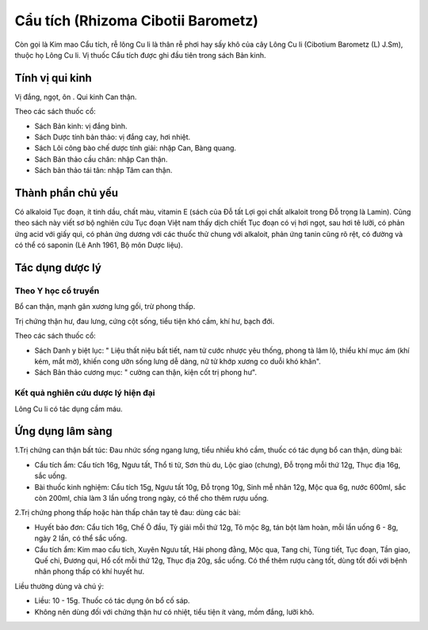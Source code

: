 .. _plants_cau_tich:

###################################
Cẩu tích (Rhizoma Cibotii Barometz)
###################################

Còn gọi là Kim mao Cẩu tích, rễ lông Cu li là thân rễ phơi hay sấy khô
của cây Lông Cu li (Cibotium Barometz (L) J.Sm), thuộc họ Lông Cu li. Vị
thuốc Cẩu tích được ghi đầu tiên trong sách Bản kinh.

Tính vị qui kinh
================

Vị đắng, ngọt, ôn . Qui kinh Can thận.

Theo các sách thuốc cổ:

-  Sách Bản kinh: vị đắng bình.
-  Sách Dược tính bản thảo: vị đắng cay, hơi nhiệt.
-  Sách Lôi công bào chế dược tính giải: nhập Can, Bàng quang.
-  Sách Bản thảo cầu chân: nhập Can thận.
-  Sách bản thảo tái tân: nhập Tâm can thận.

Thành phần chủ yếu
==================

Có alkaloid Tục đoạn, ít tinh dầu, chất màu, vitamin E (sách của Đỗ tất
Lợi gọi chất alkaloit trong Đỗ trọng là Lamin). Cũng theo sách này viết
sơ bộ nghiên cứu Tục đoạn Việt nam thấy dịch chiết Tục đoạn có vị hơi
ngọt, sau hơi tê lưỡi, có phản ứng acid với giấy quì, có phản ứng dương
với các thuốc thử chung với alkaloit, phản ứng tanin cũng rõ rệt, có
đường và có thể có saponin (Lê Anh 1961, Bộ môn Dược liệu).

Tác dụng dược lý
================

Theo Y học cổ truyền
--------------------

Bổ can thận, mạnh gân xương lưng gối, trừ phong thấp.

Trị chứng thận hư, đau lưng, cứng cột sống, tiểu tiện khó cầm, khí hư,
bạch đới.

Theo các sách thuốc cổ:

-  Sách Danh y biệt lục: " Liệu thất niệu bất tiết, nam tử cước nhược
   yêu thống, phong tà lâm lộ, thiểu khí mục ám (khí kém, mắt mờ), khiến
   cong ưỡn sống lưng dễ dàng, nữ tử khớp xương co duỗi khó khăn".
-  Sách Bản thảo cương mục: " cường can thận, kiện cốt trị phong hư".

Kết quả nghiên cứu dược lý hiện đại
-----------------------------------


Lông Cu li có tác dụng cầm máu.

Ứng dụng lâm sàng
=================


1.Trị chứng can thận bất túc: Đau nhức sống ngang lưng, tiểu nhiều khó
cầm, thuốc có tác dụng bổ can thận, dùng bài:

-  Cẩu tích ẩm: Cẩu tích 16g, Ngưu tất, Thổ ti tử, Sơn thù du, Lộc giao
   (chưng), Đỗ trọng mỗi thứ 12g, Thục địa 16g, sắc uống.
-  Bài thuốc kinh nghiệm: Cẩu tích 15g, Ngưu tất 10g, Đỗ trọng 10g, Sinh
   mễ nhân 12g, Mộc qua 6g, nước 600ml, sắc còn 200ml, chia làm 3 lần
   uống trong ngày, có thể cho thêm rượu uống.

2.Trị chứng phong thấp hoặc hàn thấp chân tay tê đau: dùng các bài:

-  Huyết bảo đơn: Cẩu tích 16g, Chế Ô đầu, Tỳ giải mỗi thứ 12g, Tô mộc
   8g, tán bột làm hoàn, mỗi lần uống 6 - 8g, ngày 2 lần, có thể sắc
   uống.
-  Cẩu tích ẩm: Kim mao cẩu tích, Xuyên Ngưu tất, Hải phong đằng, Mộc
   qua, Tang chi, Tùng tiết, Tục đoạn, Tần giao, Quế chi, Đương qui, Hổ
   cốt mỗi thứ 12g, Thục địa 20g, sắc uống. Có thể thêm rượu càng tốt,
   dùng tốt đối với bệnh nhân phong thấp có khí huyết hư.

Liều thường dùng và chú ý:

-  Liều: 10 - 15g. Thuốc có tác dụng ôn bổ cố sáp.
-  Không nên dùng đối với chứng thận hư có nhiệt, tiểu tiện ít vàng, mồm
   đắng, lưỡi khô.

..  image:: CAUTICH.JPG
   :width: 50px
   :height: 50px
   :target: CAUTICH_.HTM
